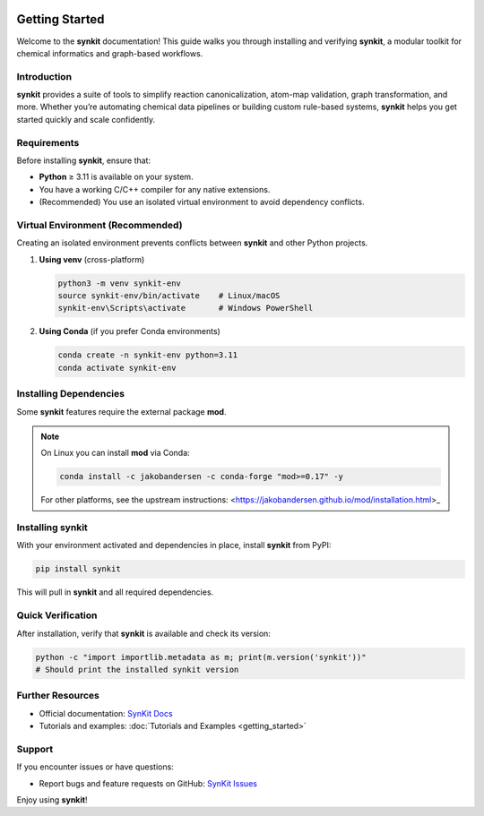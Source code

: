 .. _getting-started-synkit:

.. image:: https://img.shields.io/pypi/v/synkit.svg
   :alt: PyPI version
   :align: right

Getting Started
===============

Welcome to the **synkit** documentation! This guide walks you through installing and verifying **synkit**, a modular toolkit for chemical informatics and graph-based workflows.

Introduction
------------
**synkit** provides a suite of tools to simplify reaction canonicalization, atom-map validation, graph transformation, and more. Whether you’re automating chemical data pipelines or building custom rule-based systems, **synkit** helps you get started quickly and scale confidently.

Requirements
------------
Before installing **synkit**, ensure that:

- **Python** ≥ 3.11 is available on your system.  
- You have a working C/C++ compiler for any native extensions.  
- (Recommended) You use an isolated virtual environment to avoid dependency conflicts.

Virtual Environment (Recommended)
---------------------------------
Creating an isolated environment prevents conflicts between **synkit** and other Python projects.

1. **Using venv** (cross-platform)

   .. code-block:: bash

      python3 -m venv synkit-env
      source synkit-env/bin/activate    # Linux/macOS
      synkit-env\Scripts\activate       # Windows PowerShell

2. **Using Conda** (if you prefer Conda environments)

   .. code-block:: bash

      conda create -n synkit-env python=3.11
      conda activate synkit-env

Installing Dependencies
-----------------------
Some **synkit** features require the external package **mod**.

.. note::
   On Linux you can install **mod** via Conda:

   .. code-block:: bash

      conda install -c jakobandersen -c conda-forge "mod>=0.17" -y

   For other platforms, see the upstream instructions:  
   <https://jakobandersen.github.io/mod/installation.html>_

Installing synkit
-----------------
With your environment activated and dependencies in place, install **synkit** from PyPI:

.. code-block:: bash

   pip install synkit

This will pull in **synkit** and all required dependencies.

Quick Verification
------------------
After installation, verify that **synkit** is available and check its version:

.. code-block:: bash

   python -c "import importlib.metadata as m; print(m.version('synkit'))"
   # Should print the installed synkit version

Further Resources
-----------------
- Official documentation: `SynKit Docs <https://tieulongphan.github.io/SynKit>`_
- Tutorials and examples: :doc:`Tutorials and Examples <getting_started>`

Support
-------
If you encounter issues or have questions:

- Report bugs and feature requests on GitHub:  
  `SynKit Issues <https://github.com/TieuLongPhan/SynKit/issues>`_

Enjoy using **synkit**!

